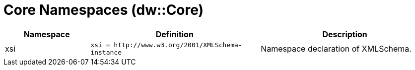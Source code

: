 = Core Namespaces (dw::Core)

[%header, cols="1,2,2"]
|===
| Namespace | Definition | Description

| xsi
| `+xsi = http://www.w3.org/2001/XMLSchema-instance+`
| Namespace declaration of XMLSchema.

|===
